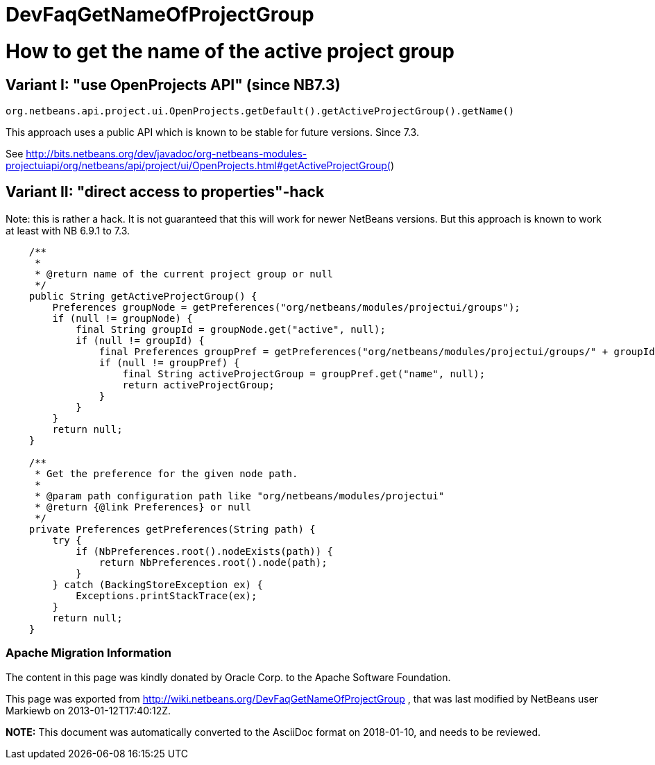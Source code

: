 // 
//     Licensed to the Apache Software Foundation (ASF) under one
//     or more contributor license agreements.  See the NOTICE file
//     distributed with this work for additional information
//     regarding copyright ownership.  The ASF licenses this file
//     to you under the Apache License, Version 2.0 (the
//     "License"); you may not use this file except in compliance
//     with the License.  You may obtain a copy of the License at
// 
//       http://www.apache.org/licenses/LICENSE-2.0
// 
//     Unless required by applicable law or agreed to in writing,
//     software distributed under the License is distributed on an
//     "AS IS" BASIS, WITHOUT WARRANTIES OR CONDITIONS OF ANY
//     KIND, either express or implied.  See the License for the
//     specific language governing permissions and limitations
//     under the License.
//

= DevFaqGetNameOfProjectGroup
:jbake-type: wiki
:jbake-tags: wiki, devfaq, needsreview
:jbake-status: published

= How to get the name of the active project group

== Variant I: "use OpenProjects API" (since NB7.3)

[source,java]
----

org.netbeans.api.project.ui.OpenProjects.getDefault().getActiveProjectGroup().getName()
----

This approach uses a public API which is known to be stable for future versions. Since 7.3.

See link:http://bits.netbeans.org/dev/javadoc/org-netbeans-modules-projectuiapi/org/netbeans/api/project/ui/OpenProjects.html#getActiveProjectGroup([http://bits.netbeans.org/dev/javadoc/org-netbeans-modules-projectuiapi/org/netbeans/api/project/ui/OpenProjects.html#getActiveProjectGroup(])

== Variant II: "direct access to properties"-hack

Note: this is rather a hack. It is not guaranteed that this will work for newer NetBeans versions. But this approach is known to work at least with NB 6.9.1 to 7.3.

[source,java]
----

    /**
     *
     * @return name of the current project group or null
     */
    public String getActiveProjectGroup() {
	Preferences groupNode = getPreferences("org/netbeans/modules/projectui/groups");
	if (null != groupNode) {
	    final String groupId = groupNode.get("active", null);
	    if (null != groupId) {
		final Preferences groupPref = getPreferences("org/netbeans/modules/projectui/groups/" + groupId);
		if (null != groupPref) {
		    final String activeProjectGroup = groupPref.get("name", null);
		    return activeProjectGroup;
		}
	    }
	}
	return null;
    }

    /**
     * Get the preference for the given node path.
     *
     * @param path configuration path like "org/netbeans/modules/projectui"
     * @return {@link Preferences} or null
     */
    private Preferences getPreferences(String path) {
	try {
	    if (NbPreferences.root().nodeExists(path)) {
		return NbPreferences.root().node(path);
	    }
	} catch (BackingStoreException ex) {
	    Exceptions.printStackTrace(ex);
	}
	return null;
    }

----

=== Apache Migration Information

The content in this page was kindly donated by Oracle Corp. to the
Apache Software Foundation.

This page was exported from link:http://wiki.netbeans.org/DevFaqGetNameOfProjectGroup[http://wiki.netbeans.org/DevFaqGetNameOfProjectGroup] , 
that was last modified by NetBeans user Markiewb 
on 2013-01-12T17:40:12Z.


*NOTE:* This document was automatically converted to the AsciiDoc format on 2018-01-10, and needs to be reviewed.
